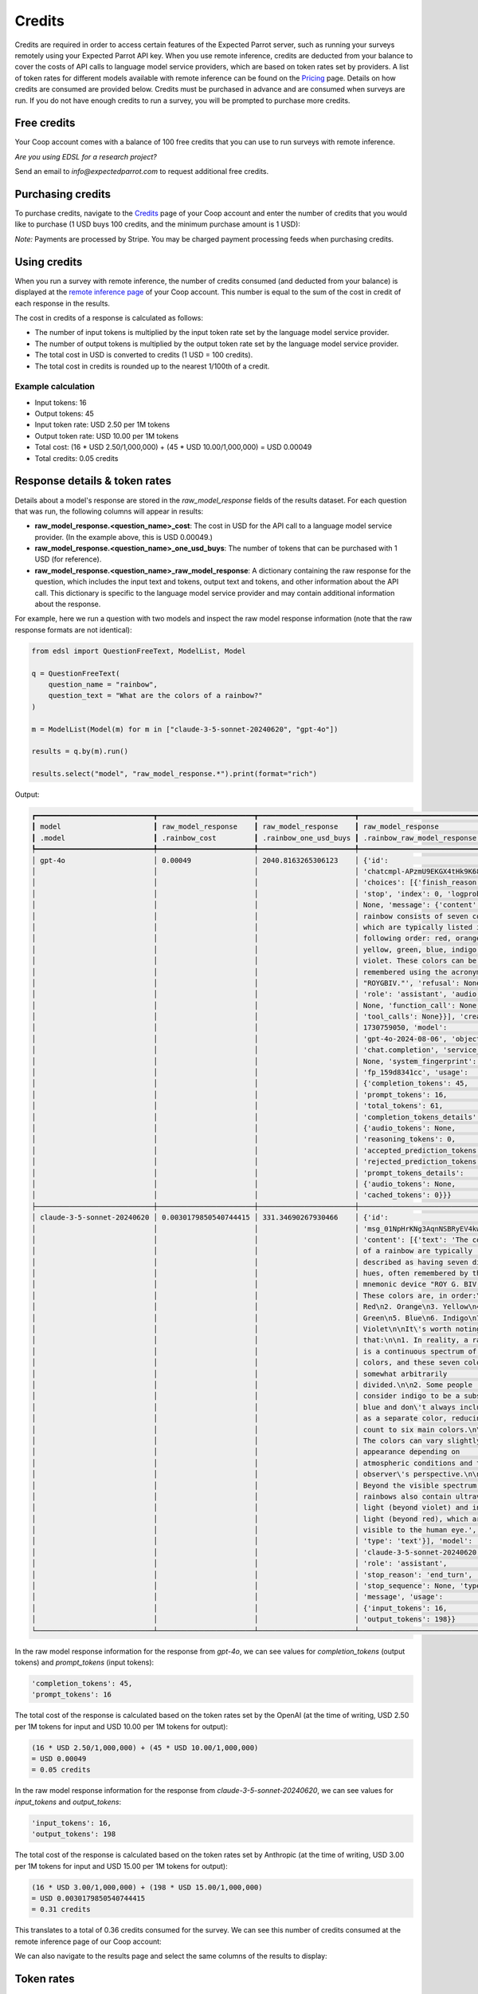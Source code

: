.. _credits:

Credits
=======

Credits are required in order to access certain features of the Expected Parrot server, such as running your surveys remotely using your Expected Parrot API key.
When you use remote inference, credits are deducted from your balance to cover the costs of API calls to language model service providers, which are based on token rates set by providers.
A list of token rates for different models available with remote inference can be found on the `Pricing <https://www.expectedparrot.com/getting-started/coop-pricing>`_ page.
Details on how credits are consumed are provided below. 
Credits must be purchased in advance and are consumed when surveys are run. 
If you do not have enough credits to run a survey, you will be prompted to purchase more credits.


Free credits
------------

Your Coop account comes with a balance of 100 free credits that you can use to run surveys with remote inference.

*Are you using EDSL for a research project?*

Send an email to *info@expectedparrot.com* to request additional free credits.


Purchasing credits
------------------

To purchase credits, navigate to the `Credits <https://www.expectedparrot.com/home/purchases>`_ page of your Coop account and enter the number of credits that you would like to purchase
(1 USD buys 100 credits, and the minimum purchase amount is 1 USD):

.. image:: static/credits_page.png
   :alt: Purchase credits
   :align: center


.. html::

    <br><br>


*Note:*
Payments are processed by Stripe. 
You may be charged payment processing feeds when purchasing credits.


Using credits
-------------

When you run a survey with remote inference, the number of credits consumed (and deducted from your balance) is displayed at the `remote inference page <https://www.expectedparrot.com/home/remote-inference>`_ of your Coop account.
This number is equal to the sum of the cost in credit of each response in the results.

The cost in credits of a response is calculated as follows:

- The number of input tokens is multiplied by the input token rate set by the language model service provider.
- The number of output tokens is multiplied by the output token rate set by the language model service provider.
- The total cost in USD is converted to credits (1 USD = 100 credits).
- The total cost in credits is rounded up to the nearest 1/100th of a credit.


Example calculation
^^^^^^^^^^^^^^^^^^^

- Input tokens: 16
- Output tokens: 45
- Input token rate: USD 2.50 per 1M tokens
- Output token rate: USD 10.00 per 1M tokens
- Total cost: (16 * USD 2.50/1,000,000) + (45 * USD 10.00/1,000,000) = USD 0.00049 
- Total credits: 0.05 credits


Response details & token rates
------------------------------

Details about a model's response are stored in the `raw_model_response` fields of the results dataset.
For each question that was run, the following columns will appear in results:

* **raw_model_response.<question_name>_cost**: The cost in USD for the API call to a language model service provider. (In the example above, this is USD 0.00049.)
* **raw_model_response.<question_name>_one_usd_buys**: The number of tokens that can be purchased with 1 USD (for reference).
* **raw_model_response.<question_name>_raw_model_response**: A dictionary containing the raw response for the question, which includes the input text and tokens, output text and tokens, and other information about the API call. This dictionary is specific to the language model service provider and may contain additional information about the response.


For example, here we run a question with two models and inspect the raw model response information (note that the raw response formats are not identical):

.. code-block:: python

    from edsl import QuestionFreeText, ModelList, Model

    q = QuestionFreeText(
        question_name = "rainbow",
        question_text = "What are the colors of a rainbow?"
    )

    m = ModelList(Model(m) for m in ["claude-3-5-sonnet-20240620", "gpt-4o"])

    results = q.by(m).run()

    results.select("model", "raw_model_response.*").print(format="rich")


Output:

.. code-block:: text

    ┏━━━━━━━━━━━━━━━━━━━━━━━━━━━━┳━━━━━━━━━━━━━━━━━━━━━━━┳━━━━━━━━━━━━━━━━━━━━━━━┳━━━━━━━━━━━━━━━━━━━━━━━━━━━━━━━━━━━━┓
    ┃ model                      ┃ raw_model_response    ┃ raw_model_response    ┃ raw_model_response                 ┃
    ┃ .model                     ┃ .rainbow_cost         ┃ .rainbow_one_usd_buys ┃ .rainbow_raw_model_response        ┃
    ┡━━━━━━━━━━━━━━━━━━━━━━━━━━━━╇━━━━━━━━━━━━━━━━━━━━━━━╇━━━━━━━━━━━━━━━━━━━━━━━╇━━━━━━━━━━━━━━━━━━━━━━━━━━━━━━━━━━━━┩
    │ gpt-4o                     │ 0.00049               │ 2040.8163265306123    │ {'id':                             │
    │                            │                       │                       │ 'chatcmpl-APzmU9EKGX4tHk9K685CDJf… │
    │                            │                       │                       │ 'choices': [{'finish_reason':      │
    │                            │                       │                       │ 'stop', 'index': 0, 'logprobs':    │
    │                            │                       │                       │ None, 'message': {'content': 'A    │
    │                            │                       │                       │ rainbow consists of seven colors,  │
    │                            │                       │                       │ which are typically listed in the  │
    │                            │                       │                       │ following order: red, orange,      │
    │                            │                       │                       │ yellow, green, blue, indigo, and   │
    │                            │                       │                       │ violet. These colors can be        │
    │                            │                       │                       │ remembered using the acronym       │
    │                            │                       │                       │ "ROYGBIV."', 'refusal': None,      │
    │                            │                       │                       │ 'role': 'assistant', 'audio':      │
    │                            │                       │                       │ None, 'function_call': None,       │
    │                            │                       │                       │ 'tool_calls': None}}], 'created':  │
    │                            │                       │                       │ 1730759050, 'model':               │
    │                            │                       │                       │ 'gpt-4o-2024-08-06', 'object':     │
    │                            │                       │                       │ 'chat.completion', 'service_tier': │
    │                            │                       │                       │ None, 'system_fingerprint':        │
    │                            │                       │                       │ 'fp_159d8341cc', 'usage':          │
    │                            │                       │                       │ {'completion_tokens': 45,          │
    │                            │                       │                       │ 'prompt_tokens': 16,               │
    │                            │                       │                       │ 'total_tokens': 61,                │
    │                            │                       │                       │ 'completion_tokens_details':       │
    │                            │                       │                       │ {'audio_tokens': None,             │
    │                            │                       │                       │ 'reasoning_tokens': 0,             │
    │                            │                       │                       │ 'accepted_prediction_tokens': 0,   │
    │                            │                       │                       │ 'rejected_prediction_tokens': 0},  │
    │                            │                       │                       │ 'prompt_tokens_details':           │
    │                            │                       │                       │ {'audio_tokens': None,             │
    │                            │                       │                       │ 'cached_tokens': 0}}}              │
    ├────────────────────────────┼───────────────────────┼───────────────────────┼────────────────────────────────────┤
    │ claude-3-5-sonnet-20240620 │ 0.0030179850540744415 │ 331.34690267930466    │ {'id':                             │
    │                            │                       │                       │ 'msg_01NpHrKNg3AqnNSBRyEV4kwy',    │
    │                            │                       │                       │ 'content': [{'text': 'The colors   │
    │                            │                       │                       │ of a rainbow are typically         │
    │                            │                       │                       │ described as having seven distinct │
    │                            │                       │                       │ hues, often remembered by the      │
    │                            │                       │                       │ mnemonic device "ROY G. BIV."      │
    │                            │                       │                       │ These colors are, in order:\n\n1.  │
    │                            │                       │                       │ Red\n2. Orange\n3. Yellow\n4.      │
    │                            │                       │                       │ Green\n5. Blue\n6. Indigo\n7.      │
    │                            │                       │                       │ Violet\n\nIt\'s worth noting       │
    │                            │                       │                       │ that:\n\n1. In reality, a rainbow  │
    │                            │                       │                       │ is a continuous spectrum of        │
    │                            │                       │                       │ colors, and these seven colors are │
    │                            │                       │                       │ somewhat arbitrarily               │
    │                            │                       │                       │ divided.\n\n2. Some people         │
    │                            │                       │                       │ consider indigo to be a subset of  │
    │                            │                       │                       │ blue and don\'t always include it  │
    │                            │                       │                       │ as a separate color, reducing the  │
    │                            │                       │                       │ count to six main colors.\n\n3.    │
    │                            │                       │                       │ The colors can vary slightly in    │
    │                            │                       │                       │ appearance depending on            │
    │                            │                       │                       │ atmospheric conditions and the     │
    │                            │                       │                       │ observer\'s perspective.\n\n4.     │
    │                            │                       │                       │ Beyond the visible spectrum,       │
    │                            │                       │                       │ rainbows also contain ultraviolet  │
    │                            │                       │                       │ light (beyond violet) and infrared │
    │                            │                       │                       │ light (beyond red), which are not  │
    │                            │                       │                       │ visible to the human eye.',        │
    │                            │                       │                       │ 'type': 'text'}], 'model':         │
    │                            │                       │                       │ 'claude-3-5-sonnet-20240620',      │
    │                            │                       │                       │ 'role': 'assistant',               │
    │                            │                       │                       │ 'stop_reason': 'end_turn',         │
    │                            │                       │                       │ 'stop_sequence': None, 'type':     │
    │                            │                       │                       │ 'message', 'usage':                │
    │                            │                       │                       │ {'input_tokens': 16,               │
    │                            │                       │                       │ 'output_tokens': 198}}             │
    └────────────────────────────┴───────────────────────┴───────────────────────┴────────────────────────────────────┘


In the raw model response information for the response from *gpt-4o*, we can see values for `completion_tokens` (output tokens) and `prompt_tokens` (input tokens):

.. code-block:: text

    'completion_tokens': 45, 
    'prompt_tokens': 16


The total cost of the response is calculated based on the token rates set by the OpenAI (at the time of writing, USD 2.50 per 1M tokens for input and USD 10.00 per 1M tokens for output):

.. code-block:: text

    (16 * USD 2.50/1,000,000) + (45 * USD 10.00/1,000,000) 
    = USD 0.00049 
    = 0.05 credits


In the raw model response information for the response from *claude-3-5-sonnet-20240620*, we can see values for `input_tokens` and `output_tokens`:

.. code-block:: text

    'input_tokens': 16, 
    'output_tokens': 198


The total cost of the response is calculated based on the token rates set by Anthropic (at the time of writing, USD 3.00 per 1M tokens for input and USD 15.00 per 1M tokens for output):

.. code-block:: text

    (16 * USD 3.00/1,000,000) + (198 * USD 15.00/1,000,000) 
    = USD 0.0030179850540744415 
    = 0.31 credits


This translates to a total of 0.36 credits consumed for the survey.
We can see this number of credits consumed at the remote inference page of our Coop account:

.. image:: static/remote_inference_job_details.png
  :alt: Coop remote inference jobs page
  :align: center
  

.. raw:: html

  <br><br>


We can also navigate to the results page and select the same columns of the results to display:

.. image:: static/remote_inference_job_list.png
  :alt: Coop remote inference jobs page
  :align: center
  

.. raw:: html

  <br><br>



Token rates 
-----------

Model token rates used to calculate costs can be viewed at the `Pricing <https://www.expectedparrot.com/getting-started/coop-pricing>`_ page.
This page is regularly updated to reflect the latest prices published by service providers.


Estimating job costs
--------------------

Before running a survey, you can estimate the tokens and costs (in USD and credits) in 2 different ways:

* Call the `estimate_job_cost()` method on the `Job` object (a survey combined with one or more models).

    This will return the total estimated cost in USD, the total estimated input and output tokens, and estimated costs and tokens for each inference service and model used. 

* Call the `remote_inference_cost()` method on a `Coop` client object and pass it the job.

    This will return the estimated cost in credits and USD. (Credits are required to run surveys remotely.)


Example
^^^^^^^

Here we create a survey and agent, select a model and combine them to create a job. 
Then we call the above-mentioned methods for estimating costs and show the underlying calculations.
The steps below can also be accessed as a notebook at the Coop web app (`notebook view <https://www.expectedparrot.com/content/c379241a-7039-4505-8d42-4c909a54c6e0>`_).

.. code-block:: python

    from edsl import QuestionFreeText, Survey, Agent, Model

    q0 = QuestionFreeText(
        question_name = "favorite_flower",
        question_text = "What is the name of your favorite flower?"
    )
    q1 = QuestionFreeText(
        question_name = "flower_color",
        question_text = "What color is {{ favorite_flower.answer }}?"
    )

    survey = Survey(questions = [q0, q1])

    a = Agent(traits = {"persona":"You are a botanist on Cape Cod."})

    m = Model("gpt-4o")

    job = survey.by(a).by(m)

    estimated_job_cost = job.estimate_job_cost()
    estimated_job_cost


Output:

.. code-block:: text

    {'estimated_total_cost': 0.0009175000000000001,
     'estimated_total_input_tokens': 91,
     'estimated_total_output_tokens': 69,
     'model_costs': [{'inference_service': 'openai',
       'model': 'gpt-4o',
       'estimated_cost': 0.0009175000000000001,
       'estimated_input_tokens': 91,
       'estimated_output_tokens': 69}]}


The `estimated_total_cost` is the total cost in USD to run the job, and the `estimated_total_input_tokens` and `estimated_total_output_tokens` are the estimated total input and output tokens, respectively for all the prompts in the survey.

To get the estimated cost in credits to run the job remotely we can call the `remote_inference_cost()` method on a `Coop` client object and pass it the job:

.. code-block:: python

    from edsl import Coop

    coop = Coop()

    estimated_remote_inference_cost = coop.remote_inference_cost(job) # using the job object from above
    estimated_remote_inference_cost


Output:

.. code-block:: text

    {'credits': 0.1, 'usd': 0.00092}    


Formula details
^^^^^^^^^^^^^^^

Total job costs are estimated by performing the following calculation for each set of question prompts in the survey and summing the results:

1. Estimate the input tokens.

    * Compute the number of characters in the `user_prompt` and `system_prompt`, with any `Agent` and `Scenario` data piped in. (*Note:* Previous answers cannot be piped in because they are not available until the survey is run; they are left as Jinja-bracketed variables in the prompts for purposes of estimating tokens and costs.)
    * Apply a piping multiplier of 2 to the number of characters in the user prompt if it has an answer piped in from a previous question (i.e., if the question has Jinja braces that cannot be filled in before the survey is run). Otherwise, apply a multiplier of 1.
    * Convert the number of characters into the number of input tokens using a conversion factor of 4 characters per token, rounding down to the nearest whole number. (This approximation was `established by OpenAI <https://help.openai.com/en/articles/4936856-what-are-tokens-and-how-to-count-them>`_.)

2. Estimate the output tokens.

    * Apply a multiplier of 0.75 to the number of input tokens, rounding up to the nearest whole number.

3. Apply the token rates for the model and inference service.

    * Find the model and inference service for the question in the `Pricing <https://www.expectedparrot.com/getting-started/coop-pricing>`_ page:

        Total cost in USD = (input tokens * input token rate) + (output tokens * output token rate)

    * If a model and inference service are not found, use the following fallback token rates (for a low-cost OpenAI model) (you will see a warning message that actual model rates were not found):

        * USD 0.60 per 1M input tokens
        * USD 0.15 per 1M ouput tokens

4. Convert the total cost in USD to credits.

    * Total cost in credits = total cost in USD * 100, rounded up to the nearest 1/100th credit.

Then sum the costs for all question prompts to get the total cost of the job.


Calculations
^^^^^^^^^^^^

Here we show the calculations for the examples above.

We can call the `show_prompts()` method on the job object to see the prompts for each question in the survey:

.. code-block:: python

    job.show_prompts()


Output:

.. code-block:: text

    ┏━━━━━━━━━━━━━━━━━━━━━━━━━━━━━━━━━━━━━━━━━━━┳━━━━━━━━━━━━━━━━━━━━━━━━━━━━━━━━━━━━━━━━━━━━━━━━━━━━━━━━━━━━━━━━━━━━━┓
    ┃ user_prompt                               ┃ system_prompt                                                       ┃
    ┡━━━━━━━━━━━━━━━━━━━━━━━━━━━━━━━━━━━━━━━━━━━╇━━━━━━━━━━━━━━━━━━━━━━━━━━━━━━━━━━━━━━━━━━━━━━━━━━━━━━━━━━━━━━━━━━━━━┩
    │ What is the name of your favorite flower? │ You are answering questions as if you were a human. Do not break    │
    │                                           │ character. Your traits: {'persona': 'You are a botanist on Cape     │
    │                                           │ Cod.'}                                                              │
    ├───────────────────────────────────────────┼─────────────────────────────────────────────────────────────────────┤
    │ What color is {{ answer }}?               │ You are answering questions as if you were a human. Do not break    │
    │                                           │ character. Your traits: {'persona': 'You are a botanist on Cape     │
    │                                           │ Cod.'}                                                              │
    └───────────────────────────────────────────┴─────────────────────────────────────────────────────────────────────┘


Here we count the characters in each user prompt and system prompt:

.. code-block:: python

    q0_user_prompt_characters = len("What is the name of your favorite flower?")
    q0_user_prompt_characters


Output:

.. code-block:: text

    41


.. code-block:: python 

    q0_system_prompt_characters = len("You are answering questions as if you were a human. Do not break character. Your traits: {'persona': 'You are a botanist on Cape Cod.'}")
    q0_system_prompt_characters


Output:

.. code-block:: text

    135


We apply the piping multiplier of 2 to the number of characters in the user prompt for q1 because the answer to q0 is piped in:

.. code-block:: python

    q1_user_prompt_characters = len("What color is {{ answer }}?") * 2
    q1_user_prompt_characters


Output:

.. code-block:: text

    54


The system prompt characters are identical for the single agent used with the questions:

.. code-block:: python

    q1_system_prompt_characters = len("You are answering questions as if you were a human. Do not break character. Your traits: {'persona': 'You are a botanist on Cape Cod.'}")
    q1_system_prompt_characters


Output:

.. code-block:: text

    135


Here we estimate the input and output tokens for each set of prompts:

.. code-block:: python

    q0_input_tokens = (q0_user_prompt_characters + q0_system_prompt_characters) // 4
    q0_input_tokens


Output:

.. code-block:: text

    44


.. code-block:: python

    q0_output_tokens = ceil(0.75 * q0_input_tokens) 
    q0_output_tokens


Output:

.. code-block:: text

    33


.. code-block:: python

    q1_input_tokens = (q1_user_prompt_characters + q1_system_prompt_characters) // 4
    q1_input_tokens


Output:

.. code-block:: text

    47


.. code-block:: python

    q1_output_tokens = ceil(0.75 * q1_input_tokens) 
    q1_output_tokens


Output:

.. code-block:: text

    36


The total input tokens and output tokens for the job are:

.. code-block:: python

    total_input_tokens = q0_input_tokens + q1_input_tokens
    total_input_tokens


Output:

.. code-block:: text

    91


.. code-block:: python

    total_output_tokens = q0_output_tokens + q1_output_tokens
    total_output_tokens


Output:

.. code-block:: text

    69


Next we apply the token rates for the model:

.. code-block:: python

    q0_tokens_cost = (2.50/1000000 * q0_input_tokens) + (10.00/1000000 * q0_output_tokens)
    q0_tokens_cost


Output:

.. code-block:: text

    0.00044000000000000007


.. code-block:: python

    q1_tokens_cost = (2.50/1000000 * q1_input_tokens) + (10.00/1000000 * q1_output_tokens)
    q1_tokens_cost


Output:

.. code-block:: text

    0.00047750000000000006


The total cost of the job is:

.. code-block:: python

    total_cost_usd = q0_tokens_cost + q1_tokens_cost
    total_cost_usd


Output:

.. code-block:: text

    0.0009175000000000001


We convert the total cost in USD to credits:

.. code-block:: python

    q0_credits = ceil(q0_tokens_cost * 100 * 100) / 100
    q0_credits


Output:

.. code-block:: text

    0.05


.. code-block:: python

    q1_credits = ceil(q1_tokens_cost * 100 * 100) / 100
    q1_credits


Output:

.. code-block:: text

    0.05


We calculate the total cost in credits:

.. code-block:: python

    total_credits = q0_credits + q1_credits
    total_credits


Output:

.. code-block:: text

    0.1


The total cost of the job is 0.00092 USD and 0.1 credits.


Refunds
-------

Please send an email to *info@expectedparrot.com* if you have any questions about credits or refunds, or need assistance with your account.